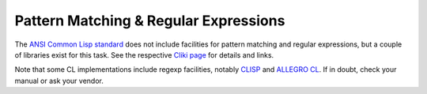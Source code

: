 ======================================
Pattern Matching & Regular Expressions
======================================

The `ANSI Common Lisp
standard <http://www.lispworks.com/documentation/HyperSpec/index.html>`__
does not include facilities for pattern matching and regular
expressions, but a couple of libraries exist for this task. See the
respective `Cliki page <http://www.cliki.net/Regular%20Expression>`__
for details and links.

Note that some CL implementations include regexp facilities, notably
`CLISP <http://clisp.sourceforge.net/impnotes.html#regexp>`__ and
`ALLEGRO
CL <http://www.franz.com/support/documentation/6.1/doc/regexp.htm>`__.
If in doubt, check your manual or ask your vendor.
